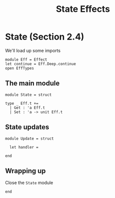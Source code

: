 #+TITLE: State Effects

* State (Section 2.4)
:PROPERTIES:
:header-args:tuareg: :tangle state.ml :comments both :session state-example
:END:

We'll load up some imports

#+begin_src tuareg
module Eff = Effect
let continue = Eff.Deep.continue
open EffTypes
#+end_src

** The main module

#+begin_src tuareg
module State = struct

type _ Eff.t +=
  | Get : 'a Eff.t
  | Set : 'a -> unit Eff.t
#+end_src

** State updates

#+begin_src tuareg
module Update = struct

  let handler =

end
#+end_src

** Wrapping up

Close the =State= module

#+begin_src tuareg
end
#+end_src
